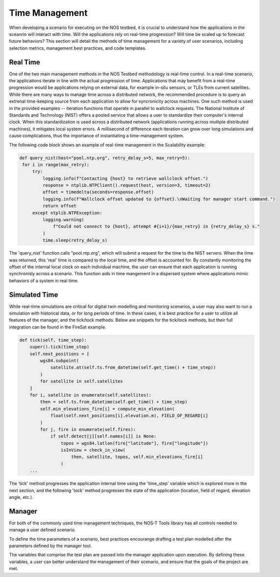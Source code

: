 .. _timeManagement:

Time Management
===============

When developing a scenario for executing on the NOS testbed, it is crucial to understand how the applications in 
the sceanrio will interact with time. Will the applications rely on real-time progression? Will time be scaled up to forecast future behaviors?
This section will detail the methods of time management for a variety of user scenarios, including selection metrics, management best practices, and code templates. 

Real Time
---------

One of the two main management methods in the NOS Testbed methodology is real-time control. In a real-time scenario, the applications iterate in line with the actual progression of time. Applications that may benefit from a real-time progression 
would be applications relying on external data, for example in-situ sensors, or TLEs from current satellites. While there are many ways to manage time across a distributed network, the recommended procedure is to query an extrenal time-keeping source from each application to allow for syncronicity across machines. 
One such method is used in the provided examples -- iteration functions that operate in parallel to wallclock requests. The National Institute of Standards and Technology (NIST) offers a pooled service that allows 
a user to standardize their computer's internal clock. When this standardization is used across a distributed network (applications running across mutliple distributed machines), it mitigates local system errors. A millisecond of difference 
each iteration can grow over long simulations and cause complications, thus the importance of instantiating a time-management system.

The following code block shows an example of real-time management in the Scalability example:

.. code-block:: python3

   def query_nist(host="pool.ntp.org", retry_delay_s=5, max_retry=5):
    for i in range(max_retry):
        try:
            logging.info(f"Contacting {host} to retrieve wallclock offset.")
            response = ntplib.NTPClient().request(host, version=3, timeout=2)
            offset = timedelta(seconds=response.offset)
            logging.info(f"Wallclock offset updated to {offset}.\nWaiting for manager start command.")
            return offset
        except ntplib.NTPException:
            logging.warning(
                f"Could not connect to {host}, attempt #{i+1}/{max_retry} in {retry_delay_s} s."
            )
            time.sleep(retry_delay_s)

The 'query_nist' function calls "pool.ntp.org", which will submit a request for the time to the NIST servers. When the time was returned, this 'real' time is compared to the local time, and the offset is accounted for. 
By constantly monitoring the offset of the internal local clock on each individual machine, the user can ensure that each application is running synchronisly across a scenario. This function aids in time mangement in a dispersed system where applications mimic
behaviors of a system in real time.


Simulated Time
--------------

While real-time simulations are critical for digital twin modelling and monitoring scenarios, a user may also want to run a simulation with historical data, or for long periods of time. In these cases, it is best practice for a user to utilize all features of the manager, and the tick/tock methods.
Below are snippets for the tick/tock methods, but their full integration can be found in the FireSat example.


.. code-block:: python3

    def tick(self, time_step):
        super().tick(time_step)
        self.next_positions = [
            wgs84.subpoint(
                satellite.at(self.ts.from_datetime(self.get_time() + time_step))
            )
            for satellite in self.satellites
        ]
        for i, satellite in enumerate(self.satellites):
            then = self.ts.from_datetime(self.get_time() + time_step)
            self.min_elevations_fire[i] = compute_min_elevation(
                float(self.next_positions[i].elevation.m), FIELD_OF_REGARD[i]
            )
            for j, fire in enumerate(self.fires):
                if self.detect[j][self.names[i]] is None:
                    topos = wgs84.latlon(fire["latitude"], fire["longitude"])
                    isInView = check_in_view(
                        then, satellite, topos, self.min_elevations_fire[i]
                    )
        ...

The 'tick' method progresses the application internal time using the 'time_step' variable which is explored more in the next section, and the following 'tock' method progresses
the state of the application (location, field of regard, elevation angle, etc.). 

.. code-block:: python3
    def tock(self):
        self.positions = self.next_positions
        for i, newly_detected_fire in enumerate(self.detect):
            if newly_detected_fire["firstDetect"]:
                detector = newly_detected_fire["firstDetector"]
                self.notify_observers(
                    self.PROPERTY_FIRE_DETECTED,
                    None,
                    {
                        "fireId": newly_detected_fire["fireId"],
                        "detected": newly_detected_fire[detector],
                        "detected_by": detector,
                    },
                )
                self.detect[i]["firstDetect"] = False
        ...


Manager 
-------

For both of the commonly used time management techniques, the NOS-T Tools library has all controls needed to manage a user defined scenario.

To define the time parameters of a scenario, best practices encourange drafting a test plan modelled after the parameters defined by the manager tool. 

.. code-block:: python3
    def execute_test_plan(
        self,
        sim_start_time: datetime,
        sim_stop_time: datetime,
        start_time: datetime = None,
        time_step: timedelta = timedelta(seconds=1),
        time_scale_factor: float = 1.0,
        time_scale_updates: List[TimeScaleUpdate] = [],
        time_status_step: timedelta = None,
        time_status_init: datetime = None,
        command_lead: timedelta = timedelta(seconds=0),
        required_apps: List[str] = [],
        init_retry_delay_s: int = 5,
        init_max_retry: int = 5,


.. list-table:: Variable explination
   :widths: 25 25 50
   :header-rows: 1

   * - Variable
     - Explination
   * - self
     - Reference to the manager object instanciated by the calling of the 'execute_test_plan' function
   * - sim_start_time
     - The time in 'datetime' at which the simulation should start. If a time in the past, the simulation will start immidieately. Otherwise, the simulation will begin at the specified time.
   * - sim_stop_time
     - The time in 'datetime' at which the simulation will stop.
   * - time_step
     - The iteration of time per the tick/tock methods. The standard in 1 second, that is then scaled through the time_scale_factor.
   * - time_scale_factor
     - A multiplication factor that scales the time step of a function. For example, a factor of 60  mean that one second of real time is 60 seconds (one minute) of simulation time. This factor can be used in non-real-time scenarios to progress through long periods of time quickly.e
   * - time_scale_updates
     - This varibale is an optional list of timestamps, at which the scale factor can be updated to a specified amount. This is used to 'fast-forward' through parts of the simulation, or slow down for further analysis.
   * - time_status_step
     - This is the interval at which the time of the application will be published, an important step for checking consistency and debugging.
   * - time_status_init
     - This is the first timestamp at which status will be published
   * - command_lead
     - This variable sends a command offset that delays execution of the test plan by the specified time.
   * - required_apps
     - This optional variable allows the user to specifiy applications required to be connected for execution.
   * - init_retry_delay_s
     - This variable defines the delay from last execution of the test plan in the event of failure.
   * - init_max_retry
     - This variable sets the retry limit for a test plan

The variables that comprise the test plan are passed into the manager application upon execution. By defining these variables, a user can better understand the management of their scenario, and ensure that the goals of the project are met. 


 
